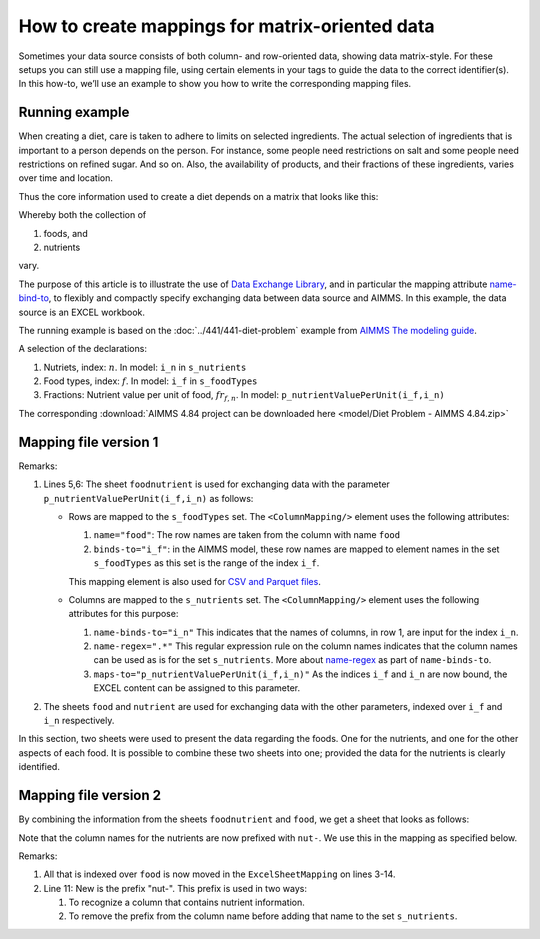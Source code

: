 How to create mappings for matrix-oriented data
=================================================

Sometimes your data source consists of both column- and row-oriented data, showing data matrix-style. 
For these setups you can still use a mapping file, using certain elements in your tags to guide the data to the correct identifier(s). 
In this how-to, we’ll use an example to show you how to write the corresponding mapping files.


Running example
----------------

When creating a diet, care is taken to adhere to limits on selected ingredients.  
The actual selection of ingredients that is important to a person depends on the person.
For instance, some people need restrictions on salt and some people need restrictions on refined sugar. And so on.
Also, the availability of products, and their fractions of these ingredients, varies over time and location.

Thus the core information used to create a diet depends on a matrix that looks like this:

.. image:: images/ExcelFoodNutrientTable.png
    :align: center

Whereby both the collection of

#.  foods, and

#.  nutrients

vary.


The purpose of this article is to illustrate the use of `Data Exchange Library <https://documentation.aimms.com/dataexchange/index.html>`_, and in particular the mapping attribute `name-bind-to <https://documentation.aimms.com/dataexchange/mapping.html#the-name-binds-to-attribute>`_, to flexibly and compactly specify exchanging data between data source and AIMMS. In this example, the data source is an EXCEL workbook.


The running example is based on the :doc:`../441/441-diet-problem` example from `AIMMS The modeling guide <https://documentation.aimms.com/aimms_modeling.html>`_.

A selection of the declarations:

#.  Nutriets, index: :math:`n`.  In model: ``i_n`` in ``s_nutrients``

#.  Food types, index: :math:`f`.  In model: ``i_f`` in ``s_foodTypes``

#.  Fractions: Nutrient value per unit of food, :math:`fr_{f,n}`.  In model: ``p_nutrientValuePerUnit(i_f,i_n)``

The corresponding :download:`AIMMS 4.84 project can be downloaded here <model/Diet Problem - AIMMS 4.84.zip>` 

Mapping file version 1
-----------------------

.. code-block:: xml
    :linenos:
    :emphasize-lines: 5,6

    <?xml version="1.0"?>
    <AimmsExcelMapping>
        <ExcelSheetMapping name="foodnutrient">
            <RowMapping>
                <ColumnMapping name="food" binds-to="i_f" />
                <ColumnMapping name-binds-to="i_n" name-regex=".*" maps-to="p_nutrientValuePerUnit(i_f,i_n)" />
            </RowMapping>
        </ExcelSheetMapping>
        <ExcelSheetMapping name="food">
            <RowMapping>
                <ColumnMapping name="food" binds-to="i_f" />
                <ColumnMapping name="maxQnt" maps-to="p_maximumNumberOfServings(i_f)" />
                <ColumnMapping name="Price" maps-to="p_pricePerUnit(i_f)" />
                <ColumnMapping name="Weight" maps-to="p_weightOfFoodType(i_f)" />
            </RowMapping>
        </ExcelSheetMapping>
        <ExcelSheetMapping name="nutrient">
            <RowMapping>
                <ColumnMapping name="nutrient" binds-to="i_n" />
                <ColumnMapping name="atMost" maps-to="p_maximumAllowanceOfNutrient(i_n)" />
                <ColumnMapping name="atLeast" maps-to="p_minimumRequirementOfNutrient(i_n)" />
            </RowMapping>
        </ExcelSheetMapping>
    </AimmsExcelMapping>

Remarks:

#.  Lines 5,6: The sheet ``foodnutrient`` is used for exchanging data with the parameter ``p_nutrientValuePerUnit(i_f,i_n)`` as follows:

    *   Rows are mapped to the ``s_foodTypes`` set.    
        The ``<ColumnMapping/>`` element uses the following attributes:

        #.  ``name="food"``: The row names are taken from the column with name ``food``

        #.  ``binds-to="i_f"``: in the AIMMS model, these row names are mapped to element names in the set ``s_foodTypes`` as this set is the range of the index ``i_f``.

        This mapping element is also used for `CSV and Parquet files <https://documentation.aimms.com/dataexchange/using.html#example-excel-mapping>`_. 

    *   Columns are mapped to the ``s_nutrients`` set. 
        The ``<ColumnMapping/>`` element uses the following attributes for this purpose:

        #.  ``name-binds-to="i_n"`` 
            This indicates that the names of columns, in row 1, are input for the index ``i_n``.

        #.  ``name-regex=".*"`` 
            This regular expression rule on the column names indicates that the column names can be used as is for the set ``s_nutrients``.  
            More about `name-regex <https://documentation.aimms.com/dataexchange/mapping.html#the-name-binds-to-attribute>`_ as part of ``name-binds-to``.

        #.  ``maps-to="p_nutrientValuePerUnit(i_f,i_n)"``
            As the indices ``i_f`` and ``i_n`` are now bound, the EXCEL content can be assigned to this parameter.

#.  The sheets ``food`` and ``nutrient`` are used for exchanging data with the other parameters, indexed over ``i_f`` and ``i_n`` respectively.

In this section, two sheets were used to present the data regarding the foods.
One for the nutrients, and one for the other aspects of each food.
It is possible to combine these two sheets into one; provided the data for the nutrients is clearly identified.

Mapping file version 2
-----------------------

By combining the information from the sheets ``foodnutrient`` and ``food``, we get a sheet that looks as follows:

.. image:: images/ExcelFoodNutrientAspects.png
    :align: center

Note that the column names for the nutrients are now prefixed with ``nut-``.
We use this in the mapping as specified below.

.. code-block:: xml
    :linenos:
    :emphasize-lines: 11

    <?xml version="1.0"?>
    <AimmsExcelMapping>
        <ExcelSheetMapping name="foodnutrient">
            <RowMapping>
                <ColumnMapping name="food" binds-to="i_f" />
                <ColumnMapping name="maxQnt" maps-to="p_maximumNumberOfServings(i_f)" />
                <ColumnMapping name="Price" maps-to="p_pricePerUnit(i_f)" />
                <ColumnMapping name="Weight" maps-to="p_weightOfFoodType(i_f)" />
                <ColumnMapping name-binds-to="i_n" 
                    name-regex=".*" 
                    name-regex-prefix="nut-" 
                    maps-to="p_nutrientValuePerUnit(i_f,i_n)" />
            </RowMapping>
        </ExcelSheetMapping>
        <ExcelSheetMapping name="nutrient">
            <RowMapping>
                <ColumnMapping name="nutrient" binds-to="i_n" />
                <ColumnMapping name="atMost" maps-to="p_maximumAllowanceOfNutrient(i_n)" />
                <ColumnMapping name="atLeast" maps-to="p_minimumRequirementOfNutrient(i_n)" />
            </RowMapping>
        </ExcelSheetMapping>
    </AimmsExcelMapping>

Remarks:

#.  All that is indexed over ``food`` is now moved in the ``ExcelSheetMapping`` on lines 3-14.

#.  Line 11: New is the prefix "nut-".  This prefix is used in two ways:

    #.  To recognize a column that contains nutrient information.

    #.  To remove the prefix from the column name before adding that name to the set ``s_nutrients``.

